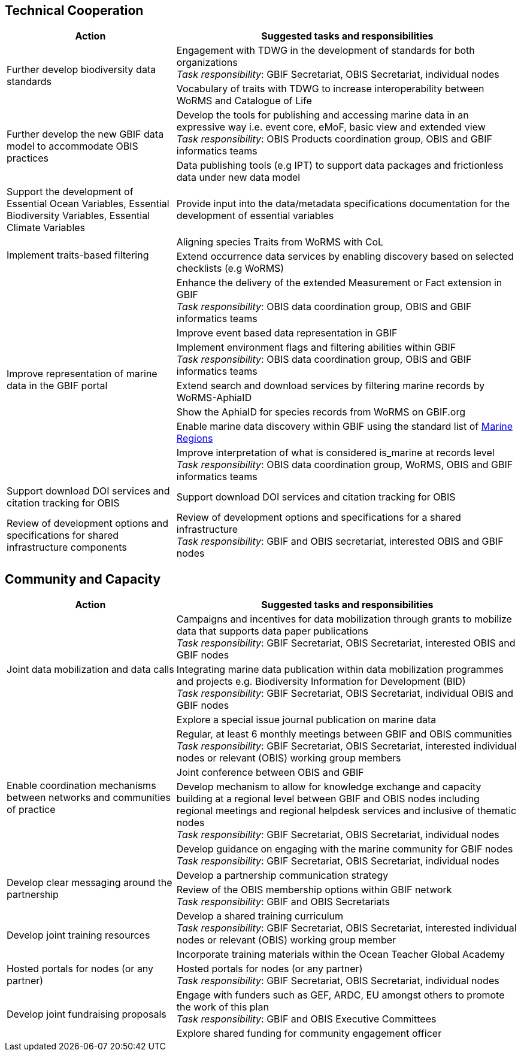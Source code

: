 == Technical Cooperation

[cols="33,67"]  
|=== 
|Action |Suggested tasks and responsibilities

.2+|Further develop biodiversity data standards 
|Engagement with TDWG in the development of standards for both organizations +
_Task responsibility_: GBIF Secretariat, OBIS Secretariat, individual nodes
|Vocabulary of traits with TDWG to increase interoperability between WoRMS and Catalogue of Life

.2+|Further develop the new GBIF data model to accommodate OBIS practices
|Develop the tools for publishing and accessing marine data in an expressive way i.e. event core, eMoF, basic view and extended view +
_Task responsibility_: OBIS Products coordination group, OBIS and GBIF informatics teams
|Data publishing tools (e.g IPT)  to support data packages and frictionless data under new data model

|Support the development of Essential Ocean Variables, Essential Biodiversity Variables, Essential Climate Variables
|Provide input into the data/metadata specifications documentation for the development of essential variables

.2+|Implement traits-based filtering
|Aligning species Traits from WoRMS with CoL
|Extend occurrence data services by enabling discovery based on selected checklists (e.g WoRMS)

.7+|Improve representation of marine data in the GBIF portal
|Enhance the delivery of the extended Measurement or Fact extension in GBIF +
_Task responsibility_: OBIS data coordination group, OBIS and GBIF informatics teams
|Improve event based data representation in GBIF
|Implement environment flags and filtering abilities within GBIF +
_Task responsibility_: OBIS data coordination group, OBIS and GBIF informatics teams
|Extend search and download services by filtering marine records by WoRMS-AphiaID
|Show the AphiaID for species records from WoRMS on GBIF.org
|Enable marine data discovery within GBIF using the standard list of https://www.marineregions.org/[Marine Regions^] 
|Improve interpretation of what is considered is_marine at records level
_Task responsibility_: OBIS data coordination group, WoRMS, OBIS and GBIF informatics teams

|Support download DOI services and citation tracking for OBIS
|Support download DOI services and citation tracking for OBIS

|Review of development options and specifications for shared infrastructure components	
|Review of development options and specifications for a shared infrastructure +
_Task responsibility_: GBIF and OBIS secretariat, interested OBIS and GBIF nodes
|===

== Community and Capacity 

[cols="33,67"]  
|=== 
|Action |Suggested tasks and responsibilities

.3+|Joint data mobilization and data calls
|Campaigns and incentives for data mobilization through grants to mobilize data that supports data paper publications +
_Task responsibility_: GBIF Secretariat, OBIS Secretariat, interested OBIS and GBIF nodes
|Integrating marine data publication within data mobilization programmes and projects e.g. Biodiversity Information for Development (BID) +
_Task responsibility_: GBIF Secretariat, OBIS Secretariat, individual OBIS and GBIF nodes
|Explore a special issue journal publication on marine data

.4+|Enable coordination mechanisms between networks and communities of practice
|Regular, at least 6 monthly meetings between GBIF and OBIS communities +
_Task responsibility_: GBIF Secretariat, OBIS Secretariat, interested individual nodes or relevant (OBIS) working group members
|Joint conference between OBIS and GBIF
|Develop mechanism to allow for knowledge exchange and capacity building at a regional level between GBIF and OBIS nodes including regional meetings and regional helpdesk services and inclusive of thematic nodes +
_Task responsibility_: GBIF Secretariat, OBIS Secretariat, individual nodes
|Develop guidance on engaging with the marine community for GBIF nodes +
_Task responsibility_: GBIF Secretariat, OBIS Secretariat, individual nodes

.2+|Develop clear messaging around the partnership
|Develop a partnership communication strategy
|Review of the OBIS membership options within GBIF network +
_Task responsibility_: GBIF and OBIS Secretariats

.2+|Develop joint training resources
|Develop a shared training curriculum +
_Task responsibility_: GBIF Secretariat, OBIS Secretariat, interested individual nodes or relevant (OBIS) working group member
|Incorporate training materials within the Ocean Teacher Global Academy

|Hosted portals for nodes (or any partner)
|Hosted portals for nodes (or any partner) +
_Task responsibility_: GBIF Secretariat, OBIS Secretariat, individual nodes

.2+|Develop joint fundraising proposals
|Engage with funders such as GEF, ARDC, EU amongst others to promote the work of this plan +
_Task responsibility_: GBIF and OBIS Executive Committees
|Explore shared funding for community engagement officer
|===
